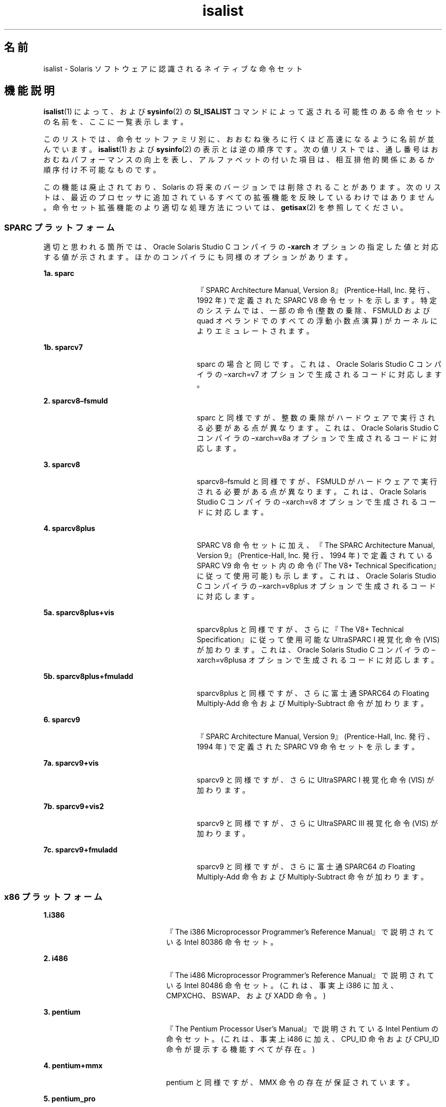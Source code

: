 '\" te
.\" Copyright (c) 2008, 2015, Oracle and/or its affiliates.All rights reserved.
.TH isalist 5 "2015 年 1 月 27 日" "SunOS 5.11" "標準、環境、マクロ"
.SH 名前
isalist \- Solaris ソフトウェアに認識されるネイティブな命令セット
.SH 機能説明
.sp
.LP
\fBisalist\fR(1) によって、および \fBsysinfo\fR(2) の \fBSI_ISALIST\fR コマンドによって返される可能性のある命令セットの名前を、ここに一覧表示します。
.sp
.LP
このリストでは、命令セットファミリ別に、おおむね後ろに行くほど高速になるように名前が並んでいます。\fBisalist\fR(1) および \fBsysinfo\fR(2) の表示とは逆の順序です。次の値リストでは、通し番号はおおむねパフォーマンスの向上を表し、アルファベットの付いた項目は、相互排他的関係にあるか順序付け不可能なものです。
.sp
.LP
この機能は廃止されており、Solaris の将来のバージョンでは削除されることがあります。次のリストは、最近のプロセッサに追加されているすべての拡張機能を反映しているわけではありません。命令セット拡張機能のより適切な処理方法については、\fBgetisax\fR(2) を参照してください。
.SS "SPARC プラットフォーム"
.sp
.LP
適切と思われる箇所では、Oracle Solaris Studio C コンパイラの \fB-xarch\fR オプションの指定した値と対応する値が示されます。ほかのコンパイラにも同様のオプションがあります。
.sp
.ne 2
.mk
.na
\fB1a. \fBsparc\fR\fR
.ad
.RS 27n
.rt  
『SPARC Architecture Manual, Version 8』(Prentice-Hall, Inc. 発行、1992 年) で定義された SPARC V8 命令セットを示します。\fI\fR特定のシステムでは、一部の命令 (整数の乗除、FSMULD および quad オペランドでのすべての浮動小数点演算) がカーネルによりエミュレートされます。
.RE

.sp
.ne 2
.mk
.na
\fB1b. \fBsparcv7\fR\fR
.ad
.RS 27n
.rt  
sparc の場合と同じです。これは、Oracle Solaris Studio C コンパイラの –xarch=v7 オプションで生成されるコードに対応します。
.RE

.sp
.ne 2
.mk
.na
\fB2. \fBsparcv8–fsmuld\fR\fR
.ad
.RS 27n
.rt  
sparc と同様ですが、整数の乗除がハードウェアで実行される必要がある点が異なります。これは、Oracle Solaris Studio C コンパイラの –xarch=v8a オプションで生成されるコードに対応します。
.RE

.sp
.ne 2
.mk
.na
\fB3. \fBsparcv8\fR\fR
.ad
.RS 27n
.rt  
sparcv8–fsmuld と同様ですが、FSMULD がハードウェアで実行される必要がある点が異なります。これは、Oracle Solaris Studio C コンパイラの –xarch=v8 オプションで生成されるコードに対応します。
.RE

.sp
.ne 2
.mk
.na
\fB4. \fBsparcv8plus\fR\fR
.ad
.RS 27n
.rt  
SPARC V8 命令セットに加え、『The SPARC Architecture Manual, Version 9』(Prentice-Hall, Inc. 発行、1994 年) で定義されている SPARC V9 命令セット内の命令 (『The V8+ Technical Specification』に従って使用可能) も示します。\fI\fR\fI\fRこれは、Oracle Solaris Studio C コンパイラの –xarch=v8plus オプションで生成されるコードに対応します。
.RE

.sp
.ne 2
.mk
.na
\fB5a. \fBsparcv8plus+vis\fR\fR
.ad
.RS 27n
.rt  
sparcv8plus と同様ですが、さらに『The V8+ Technical Specification』に従って使用可能な UltraSPARC I 視覚化命令 (VIS) が加わります。\fI\fRこれは、Oracle Solaris Studio C コンパイラの –xarch=v8plusa オプションで生成されるコードに対応します。
.RE

.sp
.ne 2
.mk
.na
\fB5b. \fBsparcv8plus+fmuladd\fR\fR
.ad
.RS 27n
.rt  
sparcv8plus と同様ですが、さらに富士通 SPARC64 の Floating Multiply-Add 命令および Multiply-Subtract 命令が加わります。
.RE

.sp
.ne 2
.mk
.na
\fB6. \fBsparcv9\fR\fR
.ad
.RS 27n
.rt  
『SPARC Architecture Manual, Version 9』(Prentice-Hall, Inc. 発行、1994 年) で定義された SPARC V9 命令セットを示します。\fI\fR
.RE

.sp
.ne 2
.mk
.na
\fB7a. \fBsparcv9+vis\fR\fR
.ad
.RS 27n
.rt  
sparcv9 と同様ですが、さらに UltraSPARC I 視覚化命令 (VIS) が加わります。
.RE

.sp
.ne 2
.mk
.na
\fB7b. \fBsparcv9+vis2\fR\fR
.ad
.RS 27n
.rt  
sparcv9 と同様ですが、さらに UltraSPARC III 視覚化命令 (VIS) が加わります。
.RE

.sp
.ne 2
.mk
.na
\fB7c. \fBsparcv9+fmuladd\fR\fR
.ad
.RS 27n
.rt  
sparcv9 と同様ですが、さらに富士通 SPARC64 の Floating Multiply-Add 命令および Multiply-Subtract 命令が加わります。
.RE

.SS "x86 プラットフォーム"
.sp
.ne 2
.mk
.na
\fB1.\fBi386\fR\fR
.ad
.RS 22n
.rt  
『The i386 Microprocessor Programmer's Reference Manual』で説明されている Intel 80386 命令セット。\fI\fR
.RE

.sp
.ne 2
.mk
.na
\fB2. \fBi486\fR\fR
.ad
.RS 22n
.rt  
『The i486 Microprocessor Programmer's Reference Manual』で説明されている Intel 80486 命令セット。\fI\fR(これは、事実上 i386 に加え、CMPXCHG、BSWAP、および XADD 命令。)
.RE

.sp
.ne 2
.mk
.na
\fB3. \fBpentium\fR\fR
.ad
.RS 22n
.rt  
『The Pentium Processor User's Manual』で説明されている Intel Pentium の命令セット。\fI\fR(これは、事実上 i486 に加え、CPU_ID 命令および CPU_ID 命令が提示する機能すべてが存在。)
.RE

.sp
.ne 2
.mk
.na
\fB4. \fBpentium+mmx\fR\fR
.ad
.RS 22n
.rt  
pentium と同様ですが、MMX 命令の存在が保証されています。
.RE

.sp
.ne 2
.mk
.na
\fB5. \fBpentium_pro\fR\fR
.ad
.RS 22n
.rt  
『The PentiumPro Family Developer's Manual』で説明されている Intel PentiumPro の命令セット。\fI\fR(これは、事実上 pentium に加え、CMOVcc、FCMOVcc、FCOMI、および RDPMC 命令の存在が保証されています。)
.RE

.sp
.ne 2
.mk
.na
\fB6. \fBpentium_pro+mmx\fR\fR
.ad
.RS 22n
.rt  
pentium_pro と同様ですが、MMX 命令の存在が保証されています。
.RE

.sp
.ne 2
.mk
.na
\fB7. \fBamd64\fR\fR
.ad
.RS 22n
.rt  
『\fIAMD64 Architecture Programmer's Manual\fR』で説明されている AMD Opteron 命令セット。
.RE

.SH 関連項目
.sp
.LP
\fBisalist\fR(1), \fBgetisax\fR(2), \fBsysinfo\fR(2) 
.sp
.LP
C コンパイラについては、『Oracle Solaris Studio 12.3: C ユーザーズガイド』を参照してください。

